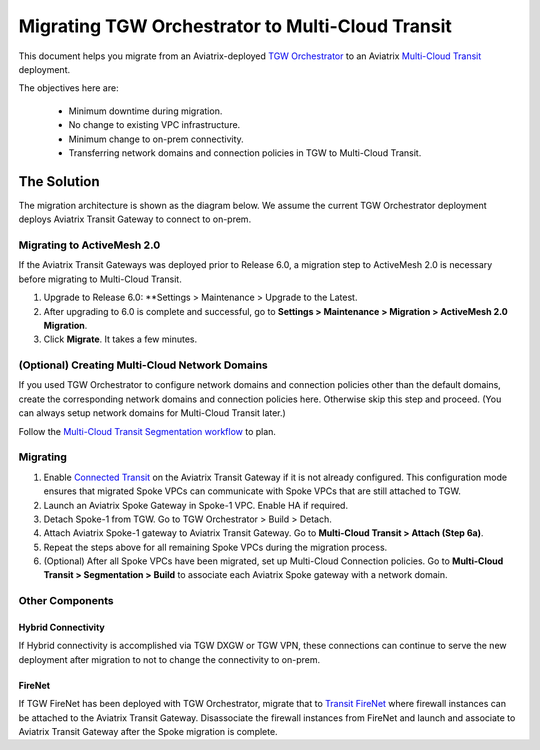 .. meta::
   :description: instructions on migrating Aviatrix TGW Orchestrator deployment to multi-cloud Transit
   :keywords: Transit Gateway, AWS Transit Gateway, TGW, TGW Migration

==================================================================
Migrating TGW Orchestrator to Multi-Cloud Transit 
==================================================================

This document helps you migrate from an Aviatrix-deployed `TGW Orchestrator <https://docs.aviatrix.com/HowTos/tgw_faq.html>`_ to an 
Aviatrix `Multi-Cloud Transit <https://docs.aviatrix.com/HowTos/transitvpc_workflow.html>`_ deployment. 

The objectives here are:

 - Minimum downtime during migration.
 - No change to existing VPC infrastructure.
 - Minimum change to on-prem connectivity.   
 - Transferring network domains and connection policies in TGW to Multi-Cloud Transit. 


The Solution
^^^^^^^^^^^^^^^^

The migration architecture is shown as the diagram below. We assume the current TGW Orchestrator deployment deploys Aviatrix Transit Gateway to connect to on-prem. 

|tgw_to_multi-cloud_transit|

Migrating to ActiveMesh 2.0
------------------------------------------

If the Aviatrix Transit Gateways was deployed prior to Release 6.0, a migration step to ActiveMesh 2.0 is necessary before 
migrating to Multi-Cloud Transit. 

1. Upgrade to Release 6.0: **Settings > Maintenance > Upgrade to the Latest. 
#. After upgrading to 6.0 is complete and successful, go to **Settings > Maintenance > Migration > ActiveMesh 2.0 Migration**. 
#. Click **Migrate**. It takes a few minutes. 


(Optional) Creating Multi-Cloud Network Domains 
--------------------------------------------------------------------

If you used TGW Orchestrator to configure network domains and connection policies other than the default domains, create the corresponding network domains and connection policies here. Otherwise skip this step and proceed. (You can always setup network domains for Multi-Cloud Transit later.)

Follow the `Multi-Cloud Transit Segmentation workflow <https://docs.aviatrix.com/HowTos/transit_segmentation_workflow.html#aviatrix-transit-network-segmentation-workflow>`_ to plan.

Migrating
---------------

1. Enable `Connected Transit <https://docs.aviatrix.com/HowTos/transit_advanced.html#connected-transit>`_ on the Aviatrix Transit Gateway if it is not already configured. This configuration mode ensures that migrated Spoke VPCs can communicate with Spoke VPCs that are still attached to TGW. 
#. Launch an Aviatrix Spoke Gateway in Spoke-1 VPC. Enable HA if required. 
#. Detach Spoke-1 from TGW. Go to TGW Orchestrator > Build > Detach.
#. Attach Aviatrix Spoke-1 gateway to Aviatrix Transit Gateway. Go to **Multi-Cloud Transit > Attach (Step 6a)**.
#. Repeat the steps above for all remaining Spoke VPCs during the migration process. 
#. (Optional) After all Spoke VPCs have been migrated, set up Multi-Cloud Connection policies. Go to **Multi-Cloud Transit > Segmentation > Build** to associate each Aviatrix Spoke gateway with a network domain. 

Other Components
-----------------------

Hybrid Connectivity
~~~~~~~~~~~~~~~~~~~~~~~~~

If Hybrid connectivity is accomplished via TGW DXGW or TGW VPN, these connections can continue to serve the new deployment after migration to not to change the connectivity to on-prem. 

FireNet
~~~~~~~~~~~~

If TGW FireNet has been deployed with TGW Orchestrator, migrate that to `Transit FireNet <https://docs.aviatrix.com/HowTos/transit_firenet_faq.html>`_ where firewall instances can be attached to the Aviatrix Transit Gateway. Disassociate the firewall instances from FireNet and launch and associate to Aviatrix Transit Gateway after the Spoke migration is complete.  



.. |tgw_to_multi-cloud_transit| image:: migrate_tgw_orchestrator_to_aviatrix_transit_media/tgw_to_multi-cloud_transit.png
   :scale: 30%

.. |migration_architecture| image:: diy_tgw_migrate_to_aviatrix_tgw_media/migration_architecture.png
   :scale: 30%

.. |migrate_tgw_config_vpn| image:: diy_tgw_migrate_to_aviatrix_tgw_media/migrate_tgw_config_vpn.png
   :scale: 30%

.. disqus::
